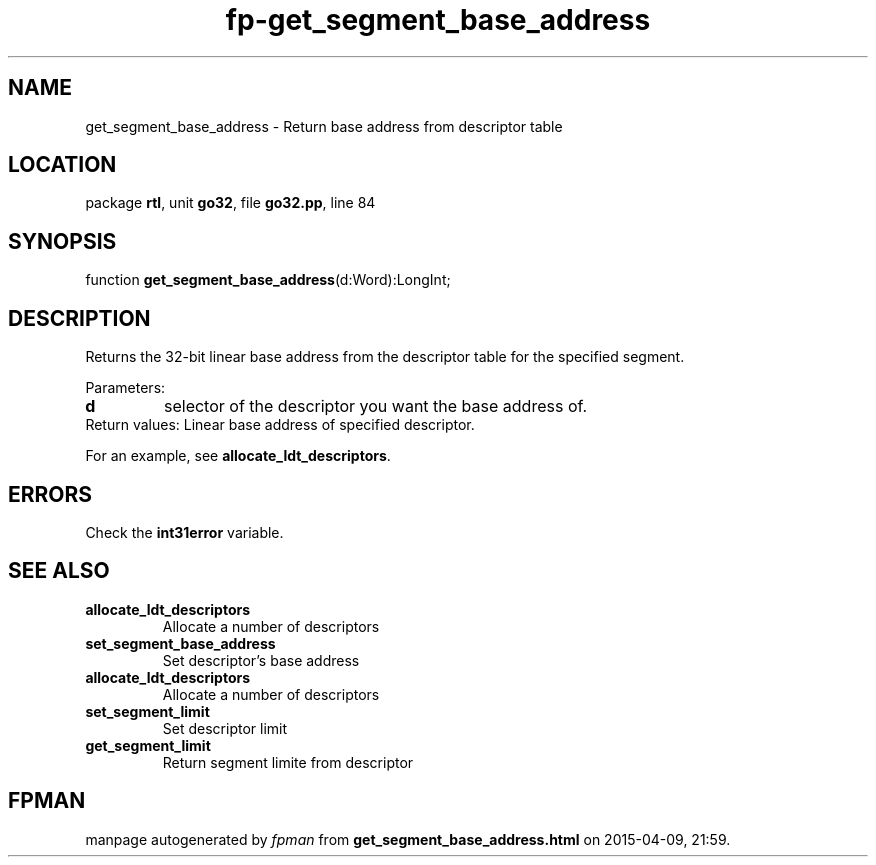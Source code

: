 .\" file autogenerated by fpman
.TH "fp-get_segment_base_address" 3 "2014-03-14" "fpman" "Free Pascal Programmer's Manual"
.SH NAME
get_segment_base_address - Return base address from descriptor table
.SH LOCATION
package \fBrtl\fR, unit \fBgo32\fR, file \fBgo32.pp\fR, line 84
.SH SYNOPSIS
function \fBget_segment_base_address\fR(d:Word):LongInt;
.SH DESCRIPTION
Returns the 32-bit linear base address from the descriptor table for the specified segment.

Parameters:

.TP
.B d
selector of the descriptor you want the base address of.
.TP 0
Return values: Linear base address of specified descriptor.

For an example, see \fBallocate_ldt_descriptors\fR.


.SH ERRORS
Check the \fBint31error\fR variable.


.SH SEE ALSO
.TP
.B allocate_ldt_descriptors
Allocate a number of descriptors
.TP
.B set_segment_base_address
Set descriptor's base address
.TP
.B allocate_ldt_descriptors
Allocate a number of descriptors
.TP
.B set_segment_limit
Set descriptor limit
.TP
.B get_segment_limit
Return segment limite from descriptor

.SH FPMAN
manpage autogenerated by \fIfpman\fR from \fBget_segment_base_address.html\fR on 2015-04-09, 21:59.

